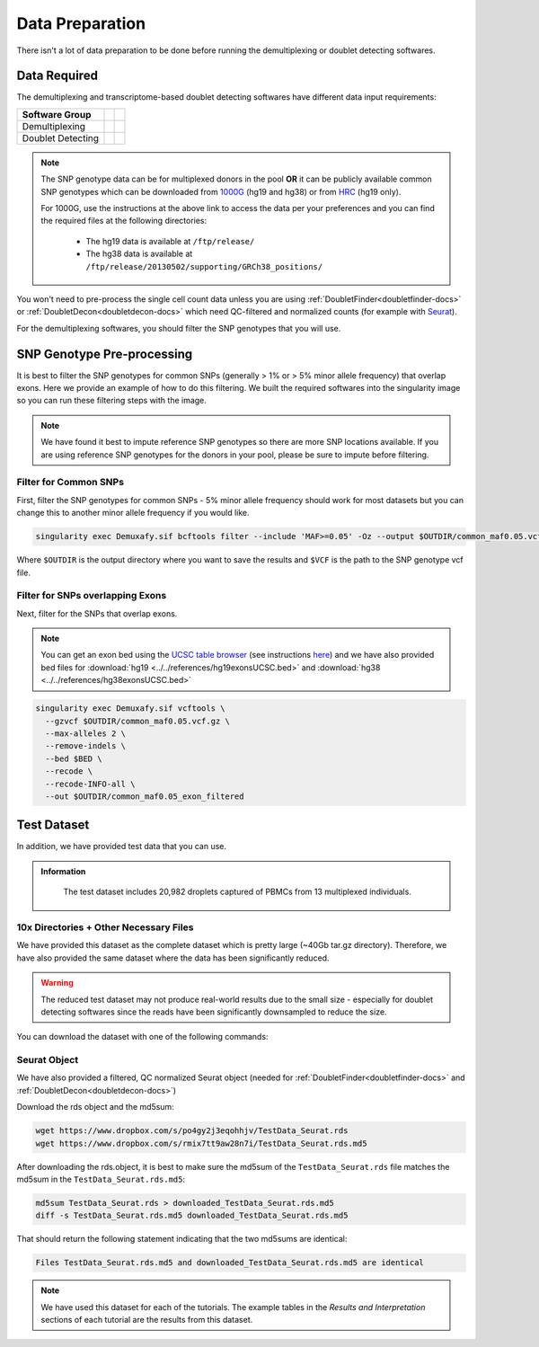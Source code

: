 Data Preparation
================


There isn't a lot of data preparation to be done before running the demultiplexing or doublet detecting softwares.


Data Required
-------------
The demultiplexing and transcriptome-based doublet detecting softwares have different data input requirements:

+-------------------+-----------------------------------------------+------------------------------------------+
| Software Group    | .. centered:: Single Cell Count Data Required | .. centered:: SNP Genotype Data Required |
+===================+===============================================+==========================================+
| Demultiplexing    | .. centered:: |:heavy_check_mark:|            | .. centered:: |:heavy_check_mark:|       |
+-------------------+-----------------------------------------------+------------------------------------------+
| Doublet Detecting | .. centered:: |:heavy_check_mark:|            | .. centered:: |:heavy_multiplication_x:| |
+-------------------+-----------------------------------------------+------------------------------------------+

.. NOTE::

  The SNP genotype data can be for multiplexed donors in the pool **OR** it can be publicly available common SNP genotypes which can be downloaded from `1000G <https://www.internationalgenome.org/category/ftp/>`__ (hg19 and hg38) or from `HRC <http://www.haplotype-reference-consortium.org/site>`__ (hg19 only).

  For 1000G, use the instructions at the above link to access the data per your preferences and you can find the required files at the following directories:
  
    - The hg19 data is available at ``/ftp/release/``
    - The hg38 data is available at ``/ftp/release/20130502/supporting/GRCh38_positions/``

You won't need to pre-process the single cell count data unless you are using :ref:`DoubletFinder<doubletfinder-docs>` or :ref:`DoubletDecon<doubletdecon-docs>` which need QC-filtered and normalized counts (for example with `Seurat <https://satijalab.org/seurat/articles/pbmc3k_tutorial.html>`__).

For the demultiplexing softwares, you should filter the SNP genotypes that you will use.


SNP Genotype Pre-processing
---------------------------
It is best to filter the SNP genotypes for common SNPs (generally > 1% or > 5% minor allele frequency) that overlap exons.
Here we provide an example of how to do this filtering. 
We built the required softwares into the singularity image so you can run these filtering steps with the image.

.. NOTE::
  
  We have found it best to impute reference SNP genotypes so there are more SNP locations available. 
  If you are using reference SNP genotypes for the donors in your pool, please be sure to impute before filtering.

Filter for Common SNPs
^^^^^^^^^^^^^^^^^^^^^^
First, filter the SNP genotypes for common SNPs - 5% minor allele frequency should work for most datasets but you can change this to another minor allele frequency if you would like.

.. code-block:: bash

  singularity exec Demuxafy.sif bcftools filter --include 'MAF>=0.05' -Oz --output $OUTDIR/common_maf0.05.vcf.gz $VCF

Where ``$OUTDIR`` is the output directory where you want to save the results and ``$VCF`` is the path to the SNP genotype vcf file.

Filter for SNPs overlapping Exons
^^^^^^^^^^^^^^^^^^^^^^^^^^^^^^^^^
Next, filter for the SNPs that overlap exons.

.. NOTE::

  You can get an exon bed using the `UCSC table browser <https://genome.ucsc.edu/cgi-bin/hgTables>`__ (see instructions `here <https://www.biostars.org/p/93011/>`__) and we have also provided bed files for :download:`hg19 <../../references/hg19exonsUCSC.bed>` and :download:`hg38 <../../references/hg38exonsUCSC.bed>`

.. code-block:: bash

  singularity exec Demuxafy.sif vcftools \
    --gzvcf $OUTDIR/common_maf0.05.vcf.gz \
    --max-alleles 2 \
    --remove-indels \
    --bed $BED \
    --recode \
    --recode-INFO-all \
    --out $OUTDIR/common_maf0.05_exon_filtered



Test Dataset
------------
In addition, we have provided test data that you can use.

.. admonition:: Information
  :class: important

    The test dataset includes 20,982 droplets captured of PBMCs from 13 multiplexed individuals.

10x Directories + Other Necessary Files
^^^^^^^^^^^^^^^^^^^^^^^^^^^^^^^^^^^^^^^^
We have provided this dataset as the complete dataset which is pretty large (~40Gb tar.gz directory).
Therefore, we have also provided the same dataset where the data has been significantly reduced.

.. WARNING:: 
	The reduced test dataset may not produce real-world results due to the small size - especially for doublet detecting softwares since the reads have been significantly downsampled to reduce the size.

You can download the dataset with one of the following commands:

.. tabs::

  .. tab:: Complete Dataset

    First, download the dataset and the md5sum:

    .. code-block:: bash

      wget https://www.dropbox.com/s/3oujqq98y400rzz/TestData4PipelineFull.tar.gz
      wget https://www.dropbox.com/s/5n7u723okkf5m3l/TestData4PipelineFull.tar.gz.md5

    After downloading the tar.gz directory, it is best to make sure the md5sum of the ``TestData4PipelineFull.tar.gz`` file matches the md5sum in the ``TestData4PipelineFull.tar.gz.md5``:

    .. code-block:: bash

      md5sum TestData4PipelineFull.tar.gz > downloaded_TestData4PipelineFull.tar.gz.md5
      diff -s TestData4PipelineFull.tar.gz.md5 downloaded_TestData4PipelineFull.tar.gz.md5

    That should return the following statement indicating that the two md5sums are identical:

    .. code-block:: bash

      Files TestData4PipelineFull.tar.gz.md5 and downloaded_TestData4PipelineFull.tar.gz.md5 are identical


  .. tab:: Reduced Dataset

    First, download the reduced dataset and the md5sum:

    .. code-block:: bash

      wget https://www.dropbox.com/s/m8u61jn4i1mcktp/TestData4PipelineSmall.tar.gz
      wget https://www.dropbox.com/s/ykjg86q3xw39wqr/TestData4PipelineSmall.tar.gz.md5

    After downloading the tar.gz directory, it is best to make sure the md5sum of the ``TestData4PipelineSmall.tar.gz`` file matches the md5sum in the ``TestData4PipelineSmall.tar.gz.md5``:

    .. code-block:: bash

      md5sum TestData4PipelineSmall.tar.gz > downloaded_TestData4PipelineSmall.tar.gz.md5
      diff -s TestData4PipelineSmall.tar.gz.md5 downloaded_TestData4PipelineSmall.tar.gz.md5

    That should return the following statement indicating that the two md5sums are identical:

    .. code-block:: bash

      Files TestData4PipelineSmall.tar.gz.md5 and downloaded_TestData4PipelineSmall.tar.gz.md5 are identical


Seurat Object
^^^^^^^^^^^^^^
We have also provided a filtered, QC normalized Seurat object (needed for :ref:`DoubletFinder<doubletfinder-docs>` and :ref:`DoubletDecon<doubletdecon-docs>`)

Download the rds object and the md5sum:

.. code-block:: bash

	wget https://www.dropbox.com/s/po4gy2j3eqohhjv/TestData_Seurat.rds
	wget https://www.dropbox.com/s/rmix7tt9aw28n7i/TestData_Seurat.rds.md5


After downloading the rds.object, it is best to make sure the md5sum of the ``TestData_Seurat.rds`` file matches the md5sum in the ``TestData_Seurat.rds.md5``:

.. code-block:: bash

	md5sum TestData_Seurat.rds > downloaded_TestData_Seurat.rds.md5
	diff -s TestData_Seurat.rds.md5 downloaded_TestData_Seurat.rds.md5

That should return the following statement indicating that the two md5sums are identical:

.. code-block:: bash

	Files TestData_Seurat.rds.md5 and downloaded_TestData_Seurat.rds.md5 are identical

.. Note:: 
  We have used this dataset for each of the tutorials.
  The example tables in the *Results and Interpretation* sections of each tutorial are the results from this dataset.

